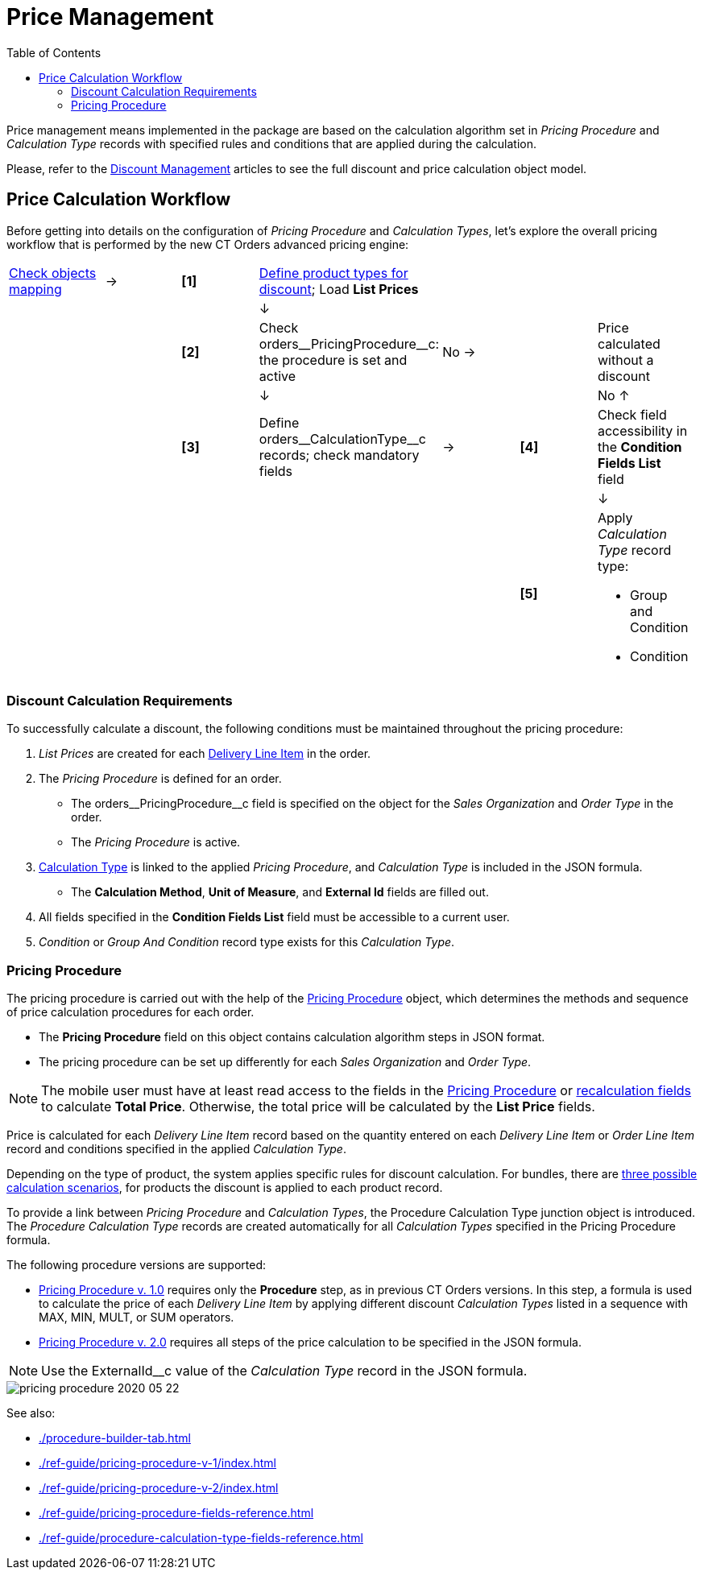 = Price Management
:toc:

Price management means implemented in the package are based on the calculation algorithm set in _Pricing Procedure_ and _Calculation Type_ records with specified rules and conditions that are applied during the calculation.

Please, refer to the xref:admin-guide/managing-ct-orders/discount-management/index.adoc[Discount Management] articles to see the full discount and price calculation object model.

[[h2_841873119]]
== Price Calculation Workflow

Before getting into details on the configuration of _Pricing Procedure_ and _Calculation Types_, let's explore the overall pricing workflow that is performed by the new CT Orders advanced pricing engine:

[width="99%",cols="16%,14%,14%,14%,14%,14%,14%",frame="none",grid="none"]
|===
|xref:admin-guide/managing-ct-orders/sales-organization-management/settings-and-sales-organization-data-model/settings-fields-reference/index.adoc[Check objects mapping]
a|→
a|*[1]*
a| xref:admin-guide/managing-ct-orders/product-management/index.adoc[Define product types for discount];
Load *List Prices*
| | |
| | | a|↓
| | |
| | a|*[2]*
|Check [.apiobject]#orders\__PricingProcedure__c#: the procedure is set and
active a| [.red-text]#No#
→
| a|[.red-text]#Price calculated without a discount#
| | | a|↓
| | a|[.red-text]#No# ↑
| | a|
*[3]* |Define [.apiobject]#orders\__CalculationType__c# records;
check mandatory fields a|→
a|*[4]*
|Check field accessibility in the *Condition Fields List* field
| | | | | | a|↓
| | | | | a|*[5]*
a|Apply _Calculation Type_ record type:

* Group and Condition
* Condition

|===

[[h3_1755691536]]
=== Discount Calculation Requirements

To successfully calculate a discount, the following conditions must be maintained throughout the pricing procedure:

. _List Prices_ are created for each xref:admin-guide/managing-ct-orders/delivery-management/delivery-line-item-field-reference.adoc[Delivery Line Item] in the order.
. The _Pricing Procedure_ is defined for an order.
* The [.apiobject]#orders\__PricingProcedure__с# field is
specified on the object for the _Sales Organization_ and _Order Type_ in the order.
* The _Pricing Procedure_ is active.
.  xref:admin-guide/managing-ct-orders/discount-management/calculation-types.adoc[Calculation Type] is linked to the applied _Pricing Procedure_, and _Calculation Type_ is included in the JSON formula.
* The *Calculation Method*, *Unit of Measure*, and *External Id* fields are filled out.
. All fields specified in the *Condition Fields List* field must be accessible to a current user.
. _Condition_ or _Group And Condition_ record type exists for this _Calculation Type_.

[[h1_644400073]]
=== Pricing Procedure

The pricing procedure is carried out with the help of the xref:./ref-guide/pricing-procedure-fields-reference.adoc[Pricing Procedure] object, which determines the methods and sequence of price calculation procedures for each order.

* The *Pricing Procedure* field on this object contains calculation algorithm steps in JSON format.
* The pricing procedure can be set up differently for each _Sales Organization_ and _Order Type_.

NOTE: The mobile user must have at least read access to the fields in the xref:./ref-guide/pricing-procedure-fields-reference.adoc[Pricing Procedure] or xref:admin-guide/managing-ct-orders/discount-management/index.adoc#h3_1225315997[recalculation fields] to calculate *Total Price*. Otherwise, the total price will be calculated by the *List Price* fields.

Price is calculated for each _Delivery Line Item_ record based on the quantity entered on each _Delivery Line Item_ or _Order Line Item_ record and conditions specified in the applied _Calculation Type_.

Depending on the type of product, the system applies specific rules for discount calculation. For bundles, there are xref:admin-guide/managing-ct-orders/product-management/index.adoc[three possible calculation scenarios], for products the discount is applied to each product record.

To provide a link between _Pricing Procedure_ and _Calculation Types_, the [.object]#Procedure Calculation Type# junction object is introduced. The _Procedure Calculation Type_ records are created automatically for all _Calculation Types_ specified in the Pricing Procedure formula.

The following procedure versions are supported:

* xref:./ref-guide/pricing-procedure-v-1/index.adoc[Pricing Procedure v. 1.0] requires only the *Procedure* step, as in previous CT Orders versions. In this step, a formula is used to calculate the price of each _Delivery Line Item_ by applying different discount _Calculation Types_ listed in a sequence with [.apiobject]#MAX#, [.apiobject]#MIN#, [.apiobject]#MULT#, or [.apiobject]#SUM# operators.
* xref:admin-guide/managing-ct-orders/price-management/ref-guide/pricing-procedure-v-2/pricing-procedure-v-2-steps/index.adoc[Pricing Procedure v. 2.0] requires all steps of the price calculation to be specified in the JSON formula.

NOTE: Use the [.apiobject]#ExternalId__с# value of the _Calculation Type_ record in the JSON formula.

image::pricing-procedure-2020-05-22.png[align="center"]

See also:

* xref:./procedure-builder-tab.adoc[]
* xref:./ref-guide/pricing-procedure-v-1/index.adoc[]
* xref:./ref-guide/pricing-procedure-v-2/index.adoc[]
* xref:./ref-guide/pricing-procedure-fields-reference.adoc[]
* xref:./ref-guide/procedure-calculation-type-fields-reference.adoc[]

